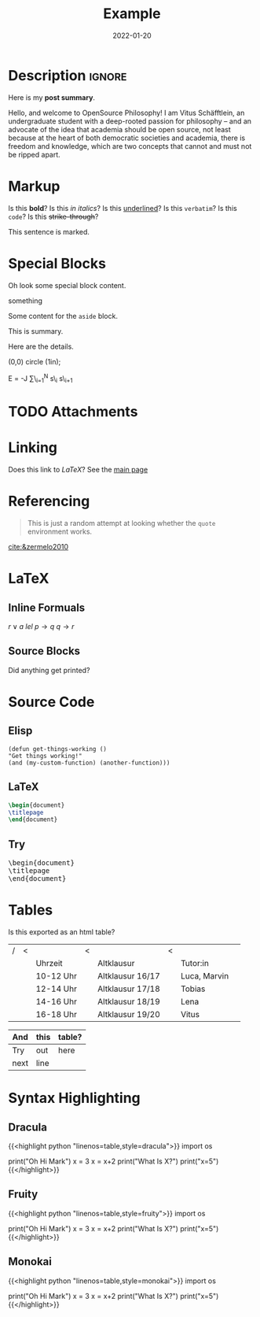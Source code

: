 #+title: Example
#+date: 2022-01-20
#+hugo_base_dir: ../
#+hugo_type: post
#+filetags: emacs LaTeX

* Description                                                        :ignore:
#+begin_description
Here is my *post summary*.


Hello, and welcome to OpenSource Philosophy! I am Vitus Schäfftlein, an undergraduate student with a deep-rooted passion for philosophy -- and an advocate of the idea that academia should be open source, not least because at the heart of both democratic societies and academia, there is freedom and knowledge, which are two concepts that cannot and must not be ripped apart.
#+end_description


 
* Markup
Is this *bold*?
Is this /in italics/?
Is this _underlined_?
Is this =verbatim=?
Is this ~code~?
Is this +strike-through+?

#+begin_mark
This sentence is marked.
#+end_mark

* Special Blocks
Oh look some special block content.

#+begin_BLOCKTAG
something
#+end_BLOCKTAG
#+begin_aside
Some content for the ~aside~ block.
#+end_aside
#+begin_details
#+begin_summary
This is summary.
#+end_summary
Here are the details.
#+end_details

#+begin_tikzjax
\draw (0,0) circle (1in);
#+end_tikzjax
#+begin_katex
E = -J \sum\_{i=1}^N s\_i s\_{i+1}
#+end_katex
* TODO Attachments

* Linking
Does this link to [[LaTeX][LaTeX]]?
See the [[http://localhost:1313/][main page]]
* Referencing
#+BEGIN_QUOTE
This is just a random attempt at looking whether the =quote= environment works.
#+END_QUOTE
[[cite:&zermelo2010]]
* LaTeX
** Inline Formuals
$r \lor a$
$lel$
$p \to q$ 
$q \to r$
** Source Blocks
#+BEGIN_EXPORT latex
\Latex \LaTeX anything?
#+END_EXPORT
Did anything get printed?


* Source Code
** Elisp
#+begin_src elisp
(defun get-things-working ()
"Get things working!"
(and (my-custom-function) (another-function)))
#+end_src

** LaTeX
#+BEGIN_src LaTeX
\begin{document}
\titlepage
\end{document}
#+END_src
** Try

#+BEGIN_EXPORT html
<pre>
\begin{document}
\titlepage
\end{document}
</pre>
   #+END_EXPORT



* Tables
Is this exported as an html table?

| / | < |           | < |                  | < |              |   |
|   |   | Uhrzeit   |   | Altklausur       |   | Tutor:in     |   |
|---+---+-----------+---+------------------+---+--------------+---|
|   |   | 10-12 Uhr |   | Altklausur 16/17 |   | Luca, Marvin |   |
|   |   | 12-14 Uhr |   | Altklausur 17/18 |   | Tobias       |   |
|   |   | 14-16 Uhr |   | Altklausur 18/19 |   | Lena         |   |
|   |   | 16-18 Uhr |   | Altklausur 19/20 |   | Vitus        |   |

| And  | this | table? |
|------+------+--------|
| Try  | out  | here   |
| next | line |        |


* Syntax Highlighting
** Dracula
{{<highlight python "linenos=table,style=dracula">}}
import os

print("Oh Hi Mark")
x = 3
x = x+2
print("What Is X?")
print("x=5")
{{</highlight>}}

** Fruity
{{<highlight python "linenos=table,style=fruity">}}
import os

print("Oh Hi Mark")
x = 3
x = x+2
print("What Is X?")
print("x=5")
{{</highlight>}}

** Monokai
{{<highlight python "linenos=table,style=monokai">}}
import os

print("Oh Hi Mark")
x = 3
x = x+2
print("What Is X?")
print("x=5")
{{</highlight>}}



* Local Variables                                                  :noexport:
Local Variables:
org-preview-latex-image-directory: "/home/vitus/Schreibtisch/hugo/imgs"
flyspell-mode: t
End:

